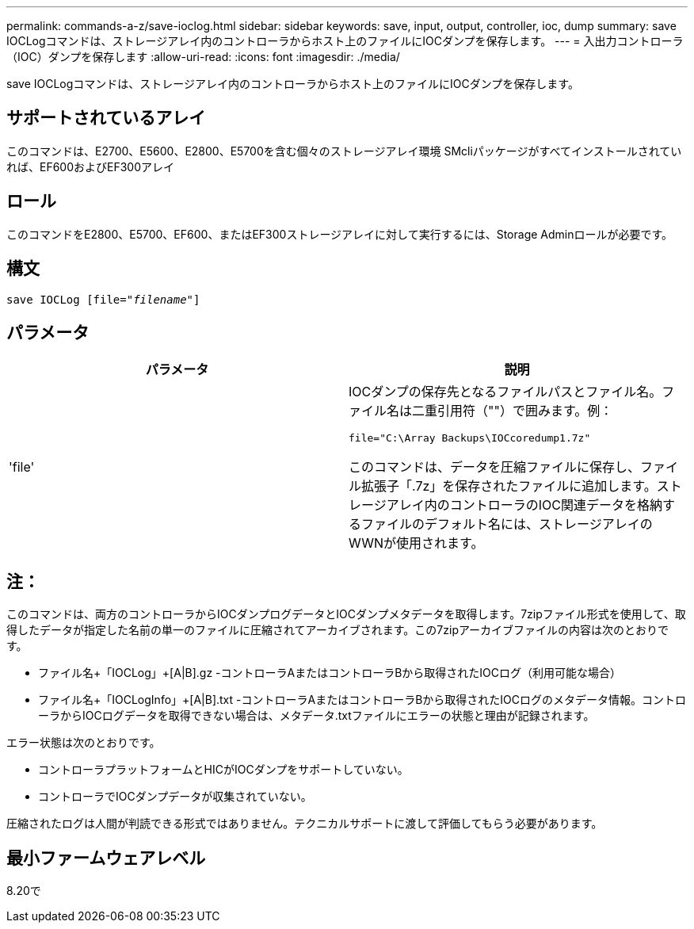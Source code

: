 ---
permalink: commands-a-z/save-ioclog.html 
sidebar: sidebar 
keywords: save, input, output, controller, ioc, dump 
summary: save IOCLogコマンドは、ストレージアレイ内のコントローラからホスト上のファイルにIOCダンプを保存します。 
---
= 入出力コントローラ（IOC）ダンプを保存します
:allow-uri-read: 
:icons: font
:imagesdir: ./media/


[role="lead"]
save IOCLogコマンドは、ストレージアレイ内のコントローラからホスト上のファイルにIOCダンプを保存します。



== サポートされているアレイ

このコマンドは、E2700、E5600、E2800、E5700を含む個々のストレージアレイ環境 SMcliパッケージがすべてインストールされていれば、EF600およびEF300アレイ



== ロール

このコマンドをE2800、E5700、EF600、またはEF300ストレージアレイに対して実行するには、Storage Adminロールが必要です。



== 構文

[listing, subs="+macros"]
----
save IOCLog [file=pass:quotes["_filename_"]]
----


== パラメータ

[cols="2*"]
|===
| パラメータ | 説明 


 a| 
'file'
 a| 
IOCダンプの保存先となるファイルパスとファイル名。ファイル名は二重引用符（""）で囲みます。例：

[listing]
----
file="C:\Array Backups\IOCcoredump1.7z"
----
このコマンドは、データを圧縮ファイルに保存し、ファイル拡張子「.7z」を保存されたファイルに追加します。ストレージアレイ内のコントローラのIOC関連データを格納するファイルのデフォルト名には、ストレージアレイのWWNが使用されます。

|===


== 注：

このコマンドは、両方のコントローラからIOCダンプログデータとIOCダンプメタデータを取得します。7zipファイル形式を使用して、取得したデータが指定した名前の単一のファイルに圧縮されてアーカイブされます。この7zipアーカイブファイルの内容は次のとおりです。

* ファイル名+「IOCLog」+[A|B].gz -コントローラAまたはコントローラBから取得されたIOCログ（利用可能な場合）
* ファイル名+「IOCLogInfo」+[A|B].txt -コントローラAまたはコントローラBから取得されたIOCログのメタデータ情報。コントローラからIOCログデータを取得できない場合は、メタデータ.txtファイルにエラーの状態と理由が記録されます。


エラー状態は次のとおりです。

* コントローラプラットフォームとHICがIOCダンプをサポートしていない。
* コントローラでIOCダンプデータが収集されていない。


圧縮されたログは人間が判読できる形式ではありません。テクニカルサポートに渡して評価してもらう必要があります。



== 最小ファームウェアレベル

8.20で
